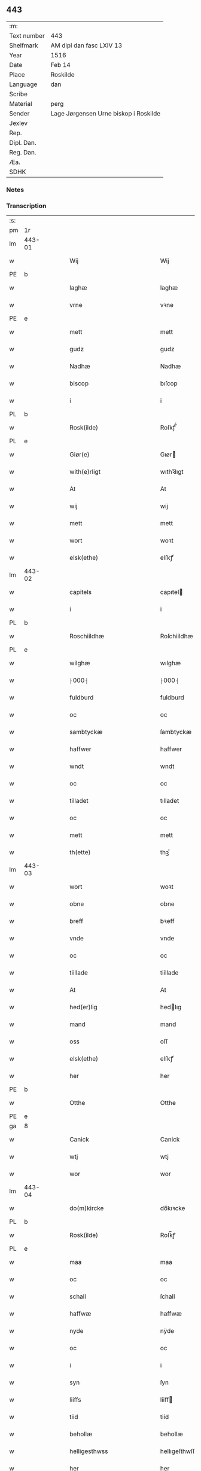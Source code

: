 ** 443
| :m:         |                                       |
| Text number | 443                                   |
| Shelfmark   | AM dipl dan fasc LXIV 13              |
| Year        | 1516                                  |
| Date        | Feb 14                                |
| Place       | Roskilde                              |
| Language    | dan                                   |
| Scribe      |                                       |
| Material    | perg                                  |
| Sender      | Lage Jørgensen Urne biskop i Roskilde |
| Jexlev      |                                       |
| Rep.        |                                       |
| Dipl. Dan.  |                                       |
| Reg. Dan.   |                                       |
| Æa.         |                                       |
| SDHK        |                                       |

*** Notes

*** Transcription
| :s: |        |   |   |   |   |                            |                            |   |   |   |   |     |   |   |    |               |
| pm  |     1r |   |   |   |   |                            |                            |   |   |   |   |     |   |   |    |               |
| lm  | 443-01 |   |   |   |   |                            |                            |   |   |   |   |     |   |   |    |               |
| w   |        |   |   |   |   | Wij                        | Wij                        |   |   |   |   | dan |   |   |    |        443-01 |
| PE  |      b |   |   |   |   |                            |                            |   |   |   |   |     |   |   |    |               |
| w   |        |   |   |   |   | laghæ                      | laghæ                      |   |   |   |   | dan |   |   |    |        443-01 |
| w   |        |   |   |   |   | vrne                       | vꝛne                       |   |   |   |   | dan |   |   |    |        443-01 |
| PE  |      e |   |   |   |   |                            |                            |   |   |   |   |     |   |   |    |               |
| w   |        |   |   |   |   | mett                       | mett                       |   |   |   |   | dan |   |   |    |        443-01 |
| w   |        |   |   |   |   | gudz                       | gudz                       |   |   |   |   | dan |   |   |    |        443-01 |
| w   |        |   |   |   |   | Nadhæ                      | Nadhæ                      |   |   |   |   | dan |   |   |    |        443-01 |
| w   |        |   |   |   |   | biscop                     | bıſcop                     |   |   |   |   | dan |   |   |    |        443-01 |
| w   |        |   |   |   |   | i                          | i                          |   |   |   |   | dan |   |   |    |        443-01 |
| PL  |      b |   |   |   |   |                            |                            |   |   |   |   |     |   |   |    |               |
| w   |        |   |   |   |   | Rosk(ilde)                 | Roſkꝭ̅ͤ                      |   |   |   |   | dan |   |   |    |        443-01 |
| PL  |      e |   |   |   |   |                            |                            |   |   |   |   |     |   |   |    |               |
| w   |        |   |   |   |   | Giør(e)                    | Gıør                      |   |   |   |   | dan |   |   |    |        443-01 |
| w   |        |   |   |   |   | with(e)rligt               | wıthꝛ̅lıgt                  |   |   |   |   | dan |   |   |    |        443-01 |
| w   |        |   |   |   |   | At                         | At                         |   |   |   |   | dan |   |   |    |        443-01 |
| w   |        |   |   |   |   | wij                        | wij                        |   |   |   |   | dan |   |   |    |        443-01 |
| w   |        |   |   |   |   | mett                       | mett                       |   |   |   |   | dan |   |   |    |        443-01 |
| w   |        |   |   |   |   | wort                       | woꝛt                       |   |   |   |   | dan |   |   |    |        443-01 |
| w   |        |   |   |   |   | elsk(ethe)                 | elſkꝭͤ                      |   |   |   |   | dan |   |   |    |        443-01 |
| lm  | 443-02 |   |   |   |   |                            |                            |   |   |   |   |     |   |   |    |               |
| w   |        |   |   |   |   | capitels                   | capıtel                   |   |   |   |   | dan |   |   |    |        443-02 |
| w   |        |   |   |   |   | i                          | i                          |   |   |   |   | dan |   |   |    |        443-02 |
| PL  |      b |   |   |   |   |                            |                            |   |   |   |   |     |   |   |    |               |
| w   |        |   |   |   |   | Roschiildhæ                | Roſchiildhæ                |   |   |   |   | dan |   |   |    |        443-02 |
| PL  |      e |   |   |   |   |                            |                            |   |   |   |   |     |   |   |    |               |
| w   |        |   |   |   |   | wilghæ                     | wılghæ                     |   |   |   |   | dan |   |   |    |        443-02 |
| w   |        |   |   |   |   | ⸠000⸡                      | ⸠000⸡                      |   |   |   |   | dan |   |   |    |        443-02 |
| w   |        |   |   |   |   | fuldburd                   | fuldburd                   |   |   |   |   | dan |   |   |    |        443-02 |
| w   |        |   |   |   |   | oc                         | oc                         |   |   |   |   | dan |   |   |    |        443-02 |
| w   |        |   |   |   |   | sambtyckæ                  | ſambtyckæ                  |   |   |   |   | dan |   |   |    |        443-02 |
| w   |        |   |   |   |   | haffwer                    | haffwer                    |   |   |   |   | dan |   |   |    |        443-02 |
| w   |        |   |   |   |   | wndt                       | wndt                       |   |   |   |   | dan |   |   |    |        443-02 |
| w   |        |   |   |   |   | oc                         | oc                         |   |   |   |   | dan |   |   |    |        443-02 |
| w   |        |   |   |   |   | tilladet                   | tılladet                   |   |   |   |   | dan |   |   |    |        443-02 |
| w   |        |   |   |   |   | oc                         | oc                         |   |   |   |   | dan |   |   |    |        443-02 |
| w   |        |   |   |   |   | mett                       | mett                       |   |   |   |   | dan |   |   |    |        443-02 |
| w   |        |   |   |   |   | th(ette)                   | thꝫͤ                        |   |   |   |   | dan |   |   |    |        443-02 |
| lm  | 443-03 |   |   |   |   |                            |                            |   |   |   |   |     |   |   |    |               |
| w   |        |   |   |   |   | wort                       | woꝛt                       |   |   |   |   | dan |   |   |    |        443-03 |
| w   |        |   |   |   |   | obne                       | obne                       |   |   |   |   | dan |   |   |    |        443-03 |
| w   |        |   |   |   |   | breff                      | bꝛeff                      |   |   |   |   | dan |   |   |    |        443-03 |
| w   |        |   |   |   |   | vnde                       | vnde                       |   |   |   |   | dan |   |   |    |        443-03 |
| w   |        |   |   |   |   | oc                         | oc                         |   |   |   |   | dan |   |   |    |        443-03 |
| w   |        |   |   |   |   | tiillade                   | tiillade                   |   |   |   |   | dan |   |   |    |        443-03 |
| w   |        |   |   |   |   | At                         | At                         |   |   |   |   | dan |   |   |    |        443-03 |
| w   |        |   |   |   |   | hed(er)lig                 | hedlıg                    |   |   |   |   | dan |   |   |    |        443-03 |
| w   |        |   |   |   |   | mand                       | mand                       |   |   |   |   | dan |   |   |    |        443-03 |
| w   |        |   |   |   |   | oss                        | oſſ                        |   |   |   |   | dan |   |   |    |        443-03 |
| w   |        |   |   |   |   | elsk(ethe)                 | elſkꝭͤ                      |   |   |   |   | dan |   |   |    |        443-03 |
| w   |        |   |   |   |   | her                        | her                        |   |   |   |   | dan |   |   |    |        443-03 |
| PE  |      b |   |   |   |   |                            |                            |   |   |   |   |     |   |   |    |               |
| w   |        |   |   |   |   | Otthe                      | Otthe                      |   |   |   |   | dan |   |   |    |        443-03 |
| PE  |      e |   |   |   |   |                            |                            |   |   |   |   |     |   |   |    |               |
| ga  |      8 |   |   |   |   |                            |                            |   |   |   |   |     |   |   |    |               |
| w   |        |   |   |   |   | Canick                     | Canick                     |   |   |   |   | dan |   |   |    |        443-03 |
| w   |        |   |   |   |   | wtj                        | wtj                        |   |   |   |   | dan |   |   |    |        443-03 |
| w   |        |   |   |   |   | wor                        | wor                        |   |   |   |   | dan |   |   |    |        443-03 |
| lm  | 443-04 |   |   |   |   |                            |                            |   |   |   |   |     |   |   |    |               |
| w   |        |   |   |   |   | do(m)kircke                | do̅kıꝛcke                   |   |   |   |   | dan |   |   |    |        443-04 |
| PL  |      b |   |   |   |   |                            |                            |   |   |   |   |     |   |   |    |               |
| w   |        |   |   |   |   | Rosk(ilde)                 | Roſk̅ꝭ                      |   |   |   |   | dan |   |   |    |        443-04 |
| PL  |      e |   |   |   |   |                            |                            |   |   |   |   |     |   |   |    |               |
| w   |        |   |   |   |   | maa                        | maa                        |   |   |   |   | dan |   |   |    |        443-04 |
| w   |        |   |   |   |   | oc                         | oc                         |   |   |   |   | dan |   |   |    |        443-04 |
| w   |        |   |   |   |   | schall                     | ſchall                     |   |   |   |   | dan |   |   |    |        443-04 |
| w   |        |   |   |   |   | haffwæ                     | haffwæ                     |   |   |   |   | dan |   |   |    |        443-04 |
| w   |        |   |   |   |   | nyde                       | nÿde                       |   |   |   |   | dan |   |   |    |        443-04 |
| w   |        |   |   |   |   | oc                         | oc                         |   |   |   |   | dan |   |   |    |        443-04 |
| w   |        |   |   |   |   | i                          | i                          |   |   |   |   | dan |   |   |    |        443-04 |
| w   |        |   |   |   |   | syn                        | ſyn                        |   |   |   |   | dan |   |   |    |        443-04 |
| w   |        |   |   |   |   | liiffs                     | liiff                     |   |   |   |   | dan |   |   |    |        443-04 |
| w   |        |   |   |   |   | tiid                       | tiid                       |   |   |   |   | dan |   |   |    |        443-04 |
| w   |        |   |   |   |   | behollæ                    | behollæ                    |   |   |   |   | dan |   |   |    |        443-04 |
| w   |        |   |   |   |   | helligesthwss              | hellıgeſthwſſ              |   |   |   |   | dan |   |   |    |        443-04 |
| w   |        |   |   |   |   | her                        | her                        |   |   |   |   | dan |   |   |    |        443-04 |
| w   |        |   |   |   |   | i                          | i                          |   |   |   |   | dan |   |   |    |        443-04 |
| PL  |      b |   |   |   |   |                            |                            |   |   |   |   |     |   |   |    |               |
| w   |        |   |   |   |   | Roschildhe                 | Roſchıldhe                 |   |   |   |   | dan |   |   |    |        443-04 |
| PL  |      e |   |   |   |   |                            |                            |   |   |   |   |     |   |   |    |               |
| lm  | 443-05 |   |   |   |   |                            |                            |   |   |   |   |     |   |   |    |               |
| w   |        |   |   |   |   | Som                        | om                        |   |   |   |   | dan |   |   |    |        443-05 |
| w   |        |   |   |   |   | oss                        | oſſ                        |   |   |   |   | dan |   |   |    |        443-05 |
| w   |        |   |   |   |   | elsk(ethe)                 | elſkꝭͤ                      |   |   |   |   | dan |   |   |    |        443-05 |
| w   |        |   |   |   |   | mester                     | meſter                     |   |   |   |   | dan |   |   |    |        443-05 |
| PE  |      b |   |   |   |   |                            |                            |   |   |   |   |     |   |   |    |               |
| w   |        |   |   |   |   | jørgh(e)n                  | jøꝛghn̅                     |   |   |   |   | dan |   |   |    |        443-05 |
| w   |        |   |   |   |   | scøtbor(e)g                | ſcøtborg                  |   |   |   |   | dan |   |   |    |        443-05 |
| PE  |      e |   |   |   |   |                            |                            |   |   |   |   |     |   |   |    |               |
| w   |        |   |   |   |   | friitt                     | fꝛiitt                     |   |   |   |   | dan |   |   |    |        443-05 |
| w   |        |   |   |   |   | wdj                        | wdj                        |   |   |   |   | dan |   |   |    |        443-05 |
| w   |        |   |   |   |   | waare                      | aare                      |   |   |   |   | dan |   |   |    |        443-05 |
| w   |        |   |   |   |   | hender                     | hender                     |   |   |   |   | dan |   |   |    |        443-05 |
| w   |        |   |   |   |   | resig(n)nerede             | ꝛeſig̅nerede                |   |   |   |   | dan |   |   |    |        443-05 |
| w   |        |   |   |   |   | oc                         | oc                         |   |   |   |   | dan |   |   |    |        443-05 |
| w   |        |   |   |   |   | wplod                      | wplod                      |   |   |   |   | dan |   |   |    |        443-05 |
| w   |        |   |   |   |   | mett                       | mett                       |   |   |   |   | dan |   |   |    |        443-05 |
| w   |        |   |   |   |   | gard                       | gard                       |   |   |   |   | dan |   |   |    |        443-05 |
| lm  | 443-06 |   |   |   |   |                            |                            |   |   |   |   |     |   |   |    |               |
| w   |        |   |   |   |   | gotz                       | gotz                       |   |   |   |   | dan |   |   |    |        443-06 |
| w   |        |   |   |   |   | rentthæ                    | ꝛentthæ                    |   |   |   |   | dan |   |   |    |        443-06 |
| w   |        |   |   |   |   | wornede                    | wornede                    |   |   |   |   | dan |   |   |    |        443-06 |
| w   |        |   |   |   |   | biscops                    | bıſcop                    |   |   |   |   | dan |   |   |    |        443-06 |
| w   |        |   |   |   |   | tiend(er)                  | tiend                     |   |   |   |   | dan |   |   |    |        443-06 |
| w   |        |   |   |   |   | oc                         | oc                         |   |   |   |   | dan |   |   |    |        443-06 |
| w   |        |   |   |   |   | all                        | all                        |   |   |   |   | dan |   |   |    |        443-06 |
| w   |        |   |   |   |   | sin                        | ſin                        |   |   |   |   | dan |   |   |    |        443-06 |
| w   |        |   |   |   |   | retthæ                     | ꝛetthæ                     |   |   |   |   | dan |   |   |    |        443-06 |
| w   |        |   |   |   |   | tilligelßæ                 | tıllıgelßæ                 |   |   |   |   | dan |   |   |    |        443-06 |
| w   |        |   |   |   |   | hwad                       | hwad                       |   |   |   |   | dan |   |   |    |        443-06 |
| w   |        |   |   |   |   | th(et)                     | thꝫ                        |   |   |   |   | dan |   |   |    |        443-06 |
| w   |        |   |   |   |   | helst                      | helſt                      |   |   |   |   | dan |   |   |    |        443-06 |
| w   |        |   |   |   |   | er                         | er                         |   |   |   |   | dan |   |   |    |        443-06 |
| w   |        |   |   |   |   | intth(et)                  | ıntthꝫ                     |   |   |   |   | dan |   |   |    |        443-06 |
| w   |        |   |   |   |   | wnd(er)taget               | wndtaget                  |   |   |   |   | dan |   |   |    |        443-06 |
| lm  | 443-07 |   |   |   |   |                            |                            |   |   |   |   |     |   |   |    |               |
| w   |        |   |   |   |   | Mett                       | Mett                       |   |   |   |   | dan |   |   |    |        443-07 |
| w   |        |   |   |   |   | swodant                    | ſwodant                    |   |   |   |   | dan |   |   |    |        443-07 |
| w   |        |   |   |   |   | skeell                     | ſkeell                     |   |   |   |   | dan |   |   |    |        443-07 |
| w   |        |   |   |   |   | oc                         | oc                         |   |   |   |   | dan |   |   |    |        443-07 |
| w   |        |   |   |   |   | wilkor                     | wılkor                     |   |   |   |   | dan |   |   |    |        443-07 |
| w   |        |   |   |   |   | At                         | At                         |   |   |   |   | dan |   |   |    |        443-07 |
| w   |        |   |   |   |   | hand                       | hand                       |   |   |   |   | dan |   |   |    |        443-07 |
| w   |        |   |   |   |   | schall                     | ſchall                     |   |   |   |   | dan |   |   |    |        443-07 |
| w   |        |   |   |   |   | for(nefnde)                | foꝛᷠͤ                        |   |   |   |   | dan |   |   |    |        443-07 |
| w   |        |   |   |   |   | gard                       | gard                       |   |   |   |   | dan |   |   |    |        443-07 |
| w   |        |   |   |   |   | byghæ                      | byghæ                      |   |   |   |   | dan |   |   |    |        443-07 |
| w   |        |   |   |   |   | forbedre                   | forbedꝛe                   |   |   |   |   | dan |   |   |    |        443-07 |
| w   |        |   |   |   |   | oc                         | oc                         |   |   |   |   | dan |   |   |    |        443-07 |
| w   |        |   |   |   |   | j                          | j                          |   |   |   |   | dan |   |   |    |        443-07 |
| w   |        |   |   |   |   | gode                       | gode                       |   |   |   |   | dan |   |   |    |        443-07 |
| w   |        |   |   |   |   | maade                      | maade                      |   |   |   |   | dan |   |   |    |        443-07 |
| w   |        |   |   |   |   | hollæ                      | hollæ                      |   |   |   |   | dan |   |   |    |        443-07 |
| lm  | 443-08 |   |   |   |   |                            |                            |   |   |   |   |     |   |   |    |               |
| w   |        |   |   |   |   | Oc                         | Oc                         |   |   |   |   | dan |   |   |    |        443-08 |
| w   |        |   |   |   |   | lade                       | lade                       |   |   |   |   | dan |   |   |    |        443-08 |
| w   |        |   |   |   |   | hollæ                      | hollæ                      |   |   |   |   | dan |   |   |    |        443-08 |
| w   |        |   |   |   |   | daglighæ                   | daglıghæ                   |   |   |   |   | dan |   |   |    |        443-08 |
| w   |        |   |   |   |   | messer                     | meſſer                     |   |   |   |   | dan |   |   |    |        443-08 |
| w   |        |   |   |   |   | for(e)                     | foꝛ                       |   |   |   |   | dan |   |   |    |        443-08 |
| w   |        |   |   |   |   | th(e)n                     | thn̅                        |   |   |   |   | dan |   |   |    |        443-08 |
| w   |        |   |   |   |   | helligandz                 | hellıgandz                 |   |   |   |   | dan |   |   |    |        443-08 |
| w   |        |   |   |   |   | altere                     | alteꝛe                     |   |   |   |   | dan |   |   |    |        443-08 |
| w   |        |   |   |   |   | i                          | i                          |   |   |   |   | dan |   |   |    |        443-08 |
| w   |        |   |   |   |   | for(skreffne)              | forꝭᷠͤ                       |   |   |   |   | dan |   |   |    |        443-08 |
| w   |        |   |   |   |   | wor                        | wor                        |   |   |   |   | dan |   |   |    |        443-08 |
| w   |        |   |   |   |   | do(m)kircke                | do̅kıꝛcke                   |   |   |   |   | dan |   |   |    |        443-08 |
| w   |        |   |   |   |   | Sa(m)meled(is)             | a̅mele                    |   |   |   |   | dan |   |   |    |        443-08 |
| n   |        |   |   |   |   | iiij                       | iiij                       |   |   |   |   | dan |   |   |    |        443-08 |
| lm  | 443-09 |   |   |   |   |                            |                            |   |   |   |   |     |   |   |    |               |
| w   |        |   |   |   |   | korspefflinghæ             | koꝛſpefflınghæ             |   |   |   |   | dan |   |   |    |        443-09 |
| w   |        |   |   |   |   | tiill                      | tiill                      |   |   |   |   | dan |   |   |    |        443-09 |
| w   |        |   |   |   |   | dawlighæ                   | dawlıghæ                   |   |   |   |   | dan |   |   |    |        443-09 |
| w   |        |   |   |   |   | kost                       | koſt                       |   |   |   |   | dan |   |   |    |        443-09 |
| w   |        |   |   |   |   | oc                         | oc                         |   |   |   |   | dan |   |   |    |        443-09 |
| w   |        |   |   |   |   | hwss                       | hwſſ                       |   |   |   |   | dan |   |   |    |        443-09 |
| w   |        |   |   |   |   | som                        | ſom                        |   |   |   |   | dan |   |   |    |        443-09 |
| w   |        |   |   |   |   | skiiwær                    | ſkiiwær                    |   |   |   |   | dan |   |   |    |        443-09 |
| w   |        |   |   |   |   | giør(e)                    | giør                      |   |   |   |   | dan |   |   |    |        443-09 |
| w   |        |   |   |   |   | sedwanlig                  | ſedwanlig                  |   |   |   |   | dan |   |   |    |        443-09 |
| w   |        |   |   |   |   | thienestæ                  | thıeneſtæ                  |   |   |   |   | dan |   |   |    |        443-09 |
| w   |        |   |   |   |   | i                          | i                          |   |   |   |   | dan |   |   |    |        443-09 |
| lm  | 443-10 |   |   |   |   |                            |                            |   |   |   |   |     |   |   |    |               |
| w   |        |   |   |   |   | koer                       | koer                       |   |   |   |   | dan |   |   |    |        443-10 |
| w   |        |   |   |   |   | Oc                         | Oc                         |   |   |   |   | dan |   |   |    |        443-10 |
| w   |        |   |   |   |   | en                         | en                         |   |   |   |   | dan |   |   |    |        443-10 |
| w   |        |   |   |   |   | lochate                    | lochate                    |   |   |   |   | dan |   |   |    |        443-10 |
| w   |        |   |   |   |   | som                        | ſom                        |   |   |   |   | dan |   |   |    |        443-10 |
| w   |        |   |   |   |   | sa(m)mæ                    | ſa̅mæ                       |   |   |   |   | dan |   |   |    |        443-10 |
| w   |        |   |   |   |   | pefflinghæ                 | pefflinghæ                 |   |   |   |   | dan |   |   |    |        443-10 |
| w   |        |   |   |   |   | twcthæ                     | twcthæ                     |   |   |   |   | dan |   |   |    |        443-10 |
| w   |        |   |   |   |   | Oc                         | Oc                         |   |   |   |   | dan |   |   |    |        443-10 |
| w   |        |   |   |   |   | lere                       | lere                       |   |   |   |   | dan |   |   |    |        443-10 |
| w   |        |   |   |   |   | skall                      | ſkall                      |   |   |   |   | dan |   |   |    |        443-10 |
| w   |        |   |   |   |   | Jt(e)m                     | Jtm̅                        |   |   |   |   | dan |   |   |    |        443-10 |
| w   |        |   |   |   |   | skall                      | ſkall                      |   |   |   |   | dan |   |   |    |        443-10 |
| w   |        |   |   |   |   | hand                       | hand                       |   |   |   |   | dan |   |   |    |        443-10 |
| w   |        |   |   |   |   | giiffwæ                    | giiffwæ                    |   |   |   |   | dan |   |   |    |        443-10 |
| lm  | 443-11 |   |   |   |   |                            |                            |   |   |   |   |     |   |   |    |               |
| w   |        |   |   |   |   | the                        | the                        |   |   |   |   | dan |   |   |    |        443-11 |
| w   |        |   |   |   |   | fattighæ                   | fattıghæ                   |   |   |   |   | dan |   |   |    |        443-11 |
| w   |        |   |   |   |   | folck                      | folck                      |   |   |   |   | dan |   |   |    |        443-11 |
| w   |        |   |   |   |   | wtj                        | wtj                        |   |   |   |   | dan |   |   |    |        443-11 |
| w   |        |   |   |   |   | for(skreffne)              | forꝭᷠͤ                       |   |   |   |   | dan |   |   |    |        443-11 |
| w   |        |   |   |   |   | helligesthwss              | helligeſthwſſ              |   |   |   |   | dan |   |   |    |        443-11 |
| w   |        |   |   |   |   | hwer                       | her                       |   |   |   |   | dan |   |   |    |        443-11 |
| w   |        |   |   |   |   | dag                        | dag                        |   |   |   |   | dan |   |   |    |        443-11 |
| w   |        |   |   |   |   | eth                        | eth                        |   |   |   |   | dan |   |   |    |        443-11 |
| w   |        |   |   |   |   | kiød                       | kıød                       |   |   |   |   | dan |   |   |    |        443-11 |
| w   |        |   |   |   |   | saa                        | ſaa                        |   |   |   |   | dan |   |   |    |        443-11 |
| w   |        |   |   |   |   | gott                       | gott                       |   |   |   |   | dan |   |   |    |        443-11 |
| w   |        |   |   |   |   | som                        | ſom                        |   |   |   |   | dan |   |   |    |        443-11 |
| w   |        |   |   |   |   | too                        | too                        |   |   |   |   | dan |   |   |    |        443-11 |
| w   |        |   |   |   |   | pe(n)ni(n)ghæ              | pe̅nı̅ghæ                    |   |   |   |   | dan |   |   |    |        443-11 |
| lm  | 443-12 |   |   |   |   |                            |                            |   |   |   |   |     |   |   |    |               |
| w   |        |   |   |   |   | saltmad                    | ſaltmad                    |   |   |   |   | dan |   |   |    |        443-12 |
| w   |        |   |   |   |   | oc                         | oc                         |   |   |   |   | dan |   |   |    |        443-12 |
| w   |        |   |   |   |   | kaaell                     | kaaell                     |   |   |   |   | dan |   |   |    |        443-12 |
| w   |        |   |   |   |   | paæ                        | paæ                        |   |   |   |   | dan |   |   |    |        443-12 |
| w   |        |   |   |   |   | eth                        | eth                        |   |   |   |   | dan |   |   |    |        443-12 |
| w   |        |   |   |   |   | fad                        | fad                        |   |   |   |   | dan |   |   |    |        443-12 |
| w   |        |   |   |   |   | oc                         | oc                         |   |   |   |   | dan |   |   |    |        443-12 |
| w   |        |   |   |   |   | fersk                      | feꝛſk                      |   |   |   |   | dan |   |   |    |        443-12 |
| w   |        |   |   |   |   | mad                        | mad                        |   |   |   |   | dan |   |   |    |        443-12 |
| w   |        |   |   |   |   | paæ                        | paæ                        |   |   |   |   | dan |   |   |    |        443-12 |
| w   |        |   |   |   |   | eth                        | eth                        |   |   |   |   | dan |   |   |    |        443-12 |
| w   |        |   |   |   |   | fad                        | fad                        |   |   |   |   | dan |   |   |    |        443-12 |
| w   |        |   |   |   |   | Om                         | Om                         |   |   |   |   | dan |   |   |    |        443-12 |
| w   |        |   |   |   |   | førmedaghæ                 | førmedaghæ                 |   |   |   |   | dan |   |   |    |        443-12 |
| w   |        |   |   |   |   | sield                      | ſıeld                      |   |   |   |   | dan |   |   |    |        443-12 |
| w   |        |   |   |   |   | sysk                       | ſyſk                       |   |   |   |   | dan |   |   |    |        443-12 |
| w   |        |   |   |   |   | oc                         | oc                         |   |   |   |   | dan |   |   |    |        443-12 |
| lm  | 443-13 |   |   |   |   |                            |                            |   |   |   |   |     |   |   |    |               |
| w   |        |   |   |   |   | smør                       | ſmør                       |   |   |   |   | dan |   |   |    |        443-13 |
| w   |        |   |   |   |   | som                        | ſom                        |   |   |   |   | dan |   |   |    |        443-13 |
| w   |        |   |   |   |   | sedwanligt                 | ſedwanlıgt                 |   |   |   |   | dan |   |   |    |        443-13 |
| w   |        |   |   |   |   | her                        | her                        |   |   |   |   | dan |   |   |    |        443-13 |
| w   |        |   |   |   |   | tiill                      | tiill                      |   |   |   |   | dan |   |   |    |        443-13 |
| w   |        |   |   |   |   | worid                      | worıd                      |   |   |   |   | dan |   |   |    |        443-13 |
| w   |        |   |   |   |   | haffwer                    | haffwer                    |   |   |   |   | dan |   |   |    |        443-13 |
| w   |        |   |   |   |   | Oc                         | Oc                         |   |   |   |   | dan |   |   |    |        443-13 |
| w   |        |   |   |   |   | tesligg(it)                | teſlıggͭ                    |   |   |   |   | dan |   |   |    |        443-13 |
| w   |        |   |   |   |   | om                         | om                         |   |   |   |   | dan |   |   |    |        443-13 |
| w   |        |   |   |   |   | fastedaghæ                 | faſtedaghæ                 |   |   |   |   | dan |   |   |    |        443-13 |
| w   |        |   |   |   |   | som                        | ſom                        |   |   |   |   | dan |   |   |    |        443-13 |
| w   |        |   |   |   |   | ther                       | ther                       |   |   |   |   | dan |   |   |    |        443-13 |
| lm  | 443-14 |   |   |   |   |                            |                            |   |   |   |   |     |   |   |    |               |
| w   |        |   |   |   |   | tiilhører                  | tiilhører                  |   |   |   |   | dan |   |   |    |        443-14 |
| w   |        |   |   |   |   | sa(m)meleg                 | a̅meleg                    |   |   |   |   | dan |   |   |    |        443-14 |
| n   |        |   |   |   |   | iiij                       | iiij                       |   |   |   |   | dan |   |   |    |        443-14 |
| w   |        |   |   |   |   | stobæ                      | ſtobæ                      |   |   |   |   | dan |   |   |    |        443-14 |
| w   |        |   |   |   |   | øll                        | øll                        |   |   |   |   | dan |   |   |    |        443-14 |
| w   |        |   |   |   |   | hwer                       | hwer                       |   |   |   |   | dan |   |   |    |        443-14 |
| w   |        |   |   |   |   | dag                        | dag                        |   |   |   |   | dan |   |   |    |        443-14 |
| w   |        |   |   |   |   | Jt(e)m                     | Jtm̅                        |   |   |   |   | dan |   |   |    |        443-14 |
| w   |        |   |   |   |   | wti                        | wti                        |   |   |   |   | dan |   |   |    |        443-14 |
| w   |        |   |   |   |   | alle                       | alle                       |   |   |   |   | dan |   |   |    |        443-14 |
| w   |        |   |   |   |   | p(er)lathæ                 | plathæ                    |   |   |   |   | dan |   |   |    |        443-14 |
| w   |        |   |   |   |   | høgtiider                  | høgtiider                  |   |   |   |   | dan |   |   |    |        443-14 |
| w   |        |   |   |   |   | alle                       | alle                       |   |   |   |   | dan |   |   |    |        443-14 |
| w   |        |   |   |   |   | wor(e)                     | woꝛ̅                        |   |   |   |   | dan |   |   |    |        443-14 |
| lm  | 443-15 |   |   |   |   |                            |                            |   |   |   |   |     |   |   |    |               |
| w   |        |   |   |   |   | frvæ                       | fꝛvæ                       |   |   |   |   | dan |   |   |    |        443-15 |
| w   |        |   |   |   |   | daghæ                      | daghæ                      |   |   |   |   | dan |   |   |    |        443-15 |
| w   |        |   |   |   |   | sanctj                     | ſanctj                     |   |   |   |   | dan |   |   |    |        443-15 |
| w   |        |   |   |   |   | Laurencij                  | Laűrencij                  |   |   |   |   | dan |   |   |    |        443-15 |
| w   |        |   |   |   |   | dag                        | dag                        |   |   |   |   | dan |   |   |    |        443-15 |
| w   |        |   |   |   |   | Oc                         | Oc                         |   |   |   |   | dan |   |   |    |        443-15 |
| w   |        |   |   |   |   | om                         | om                         |   |   |   |   | dan |   |   |    |        443-15 |
| w   |        |   |   |   |   | almy(n)delig               | almy̅delıg                  |   |   |   |   | dan |   |   |    |        443-15 |
| w   |        |   |   |   |   | fasth(e)n                  | faſthn̅                     |   |   |   |   | dan |   |   |    |        443-15 |
| n   |        |   |   |   |   | viij                       | viij                       |   |   |   |   | dan |   |   |    |        443-15 |
| w   |        |   |   |   |   | stobe                      | ſtobe                      |   |   |   |   | dan |   |   |    |        443-15 |
| w   |        |   |   |   |   | øll                        | øll                        |   |   |   |   | dan |   |   |    |        443-15 |
| w   |        |   |   |   |   | th(e)r                     | thꝛ̅                        |   |   |   |   | dan |   |   |    |        443-15 |
| lm  | 443-16 |   |   |   |   |                            |                            |   |   |   |   |     |   |   |    |               |
| w   |        |   |   |   |   | for(e)                     | foꝛ                       |   |   |   |   | dan |   |   |    |        443-16 |
| w   |        |   |   |   |   | wden(n)                    | wden̅                       |   |   |   |   | dan |   |   |    |        443-16 |
| w   |        |   |   |   |   | lywss                      | lywſſ                      |   |   |   |   | dan |   |   |    |        443-16 |
| w   |        |   |   |   |   | oc                         | oc                         |   |   |   |   | dan |   |   |    |        443-16 |
| w   |        |   |   |   |   | hwedebrød                  | hwedebꝛød                  |   |   |   |   | dan |   |   |    |        443-16 |
| w   |        |   |   |   |   | wtj                        | wtj                        |   |   |   |   | dan |   |   |    |        443-16 |
| w   |        |   |   |   |   | synd(er)lighæ              | ſyndlıghæ                 |   |   |   |   | dan |   |   |    |        443-16 |
| w   |        |   |   |   |   | dagæ                       | dagæ                       |   |   |   |   | dan |   |   |    |        443-16 |
| w   |        |   |   |   |   | oc                         | oc                         |   |   |   |   | dan |   |   |    |        443-16 |
| w   |        |   |   |   |   | tyder                      | tyder                      |   |   |   |   | dan |   |   |    |        443-16 |
| w   |        |   |   |   |   | om                         | om                         |   |   |   |   | dan |   |   |    |        443-16 |
| w   |        |   |   |   |   | aaredt                     | aaredt                     |   |   |   |   | dan |   |   |    |        443-16 |
| w   |        |   |   |   |   | som                        | ſom                        |   |   |   |   | dan |   |   |    |        443-16 |
| w   |        |   |   |   |   | sed¦wanligt                | ſed¦wanlıgt                |   |   |   |   | dan |   |   |    | 443-16—443-17 |
| w   |        |   |   |   |   | er                         | er                         |   |   |   |   | dan |   |   |    |        443-17 |
| w   |        |   |   |   |   | Jt(em)                     | Jtꝭ                        |   |   |   |   | dan |   |   |    |        443-17 |
| w   |        |   |   |   |   | schall                     | ſchall                     |   |   |   |   | dan |   |   |    |        443-17 |
| w   |        |   |   |   |   | hand                       | hand                       |   |   |   |   | dan |   |   |    |        443-17 |
| w   |        |   |   |   |   | oc                         | oc                         |   |   |   |   | dan |   |   |    |        443-17 |
| w   |        |   |   |   |   | giiffwæ                    | giiffæ                    |   |   |   |   | dan |   |   |    |        443-17 |
| w   |        |   |   |   |   | p(ro)                      | ꝓ                          |   |   |   |   | lat |   |   |    |        443-17 |
| w   |        |   |   |   |   | a(m)niuersario             | a̅niuerſario                |   |   |   |   | lat |   |   |    |        443-17 |
| w   |        |   |   |   |   | felic(is)                  | felıcꝭ                     |   |   |   |   | lat |   |   |    |        443-17 |
| w   |        |   |   |   |   | recordac(m)ois             | ꝛecordac̅oi                |   |   |   |   | lat |   |   |    |        443-17 |
| w   |        |   |   |   |   | d(omi)ni                   | dn̅ı                        |   |   |   |   | lat |   |   |    |        443-17 |
| w   |        |   |   |   |   | Johannis                   | Johanni                   |   |   |   |   | lat |   |   |    |        443-17 |
| lm  | 443-18 |   |   |   |   |                            |                            |   |   |   |   |     |   |   |    |               |
| w   |        |   |   |   |   | hind                       | hınd                       |   |   |   |   | lat |   |   |    |        443-18 |
| w   |        |   |   |   |   | ep(iscop)i                 | epı̅                        |   |   |   |   | lat |   |   |    |        443-18 |
| w   |        |   |   |   |   | Rosk(ildensem)             | Roſkꝭ̅                      |   |   |   |   | lat |   |   |    |        443-18 |
| w   |        |   |   |   |   | p(er)                      | p                         |   |   |   |   | lat |   |   |    |        443-18 |
| w   |        |   |   |   |   | decessor(is)               | deceſſorꝭ                  |   |   |   |   | lat |   |   |    |        443-18 |
| w   |        |   |   |   |   | n(ost)ri                   | nr̅i                        |   |   |   |   | lat |   |   |    |        443-18 |
| n   |        |   |   |   |   | xi                         | xi                         |   |   |   |   | dan |   |   |    |        443-18 |
| w   |        |   |   |   |   | s(killing)                 |                           |   |   |   |   | dan |   |   |    |        443-18 |
| w   |        |   |   |   |   | g(rot)                     | gꝭ                         |   |   |   |   | dan |   |   |    |        443-18 |
| w   |        |   |   |   |   | oc                         | oc                         |   |   |   |   | dan |   |   |    |        443-18 |
| w   |        |   |   |   |   | en                         | en                         |   |   |   |   | dan |   |   |    |        443-18 |
| w   |        |   |   |   |   | s(killing)                 |                           |   |   |   |   | dan |   |   |    |        443-18 |
| w   |        |   |   |   |   | Oc                         | Oc                         |   |   |   |   | dan |   |   |    |        443-18 |
| w   |        |   |   |   |   | th(e)r                     | thꝛ̅                        |   |   |   |   | dan |   |   |    |        443-18 |
| w   |        |   |   |   |   | tilmett                    | tılmett                    |   |   |   |   | dan |   |   |    |        443-18 |
| w   |        |   |   |   |   | hollæ                      | hollæ                      |   |   |   |   | dan |   |   |    |        443-18 |
| w   |        |   |   |   |   | giøre                      | gıøre                      |   |   |   |   | dan |   |   |    |        443-18 |
| lm  | 443-19 |   |   |   |   |                            |                            |   |   |   |   |     |   |   |    |               |
| w   |        |   |   |   |   | oc                         | oc                         |   |   |   |   | dan |   |   |    |        443-19 |
| w   |        |   |   |   |   | giiffwe                    | giiffwe                    |   |   |   |   | dan |   |   |    |        443-19 |
| w   |        |   |   |   |   | i                          | i                          |   |   |   |   | dan |   |   |    |        443-19 |
| w   |        |   |   |   |   | allæ                       | allæ                       |   |   |   |   | dan |   |   |    |        443-19 |
| w   |        |   |   |   |   | modæ                       | modæ                       |   |   |   |   | dan |   |   |    |        443-19 |
| w   |        |   |   |   |   | {slag}                     | {ſlag}                     |   |   |   |   | dan |   |   |    |        443-19 |
| w   |        |   |   |   |   | tynghæ                     | tynghæ                     |   |   |   |   | dan |   |   |    |        443-19 |
| w   |        |   |   |   |   | oc                         | oc                         |   |   |   |   | dan |   |   |    |        443-19 |
| w   |        |   |   |   |   | thienestæ                  | thıeneſtæ                  |   |   |   |   | dan |   |   |    |        443-19 |
| w   |        |   |   |   |   | som                        | ſom                        |   |   |   |   | dan |   |   |    |        443-19 |
| w   |        |   |   |   |   | sedwanligt                 | ſedwanlıgt                 |   |   |   |   | dan |   |   |    |        443-19 |
| w   |        |   |   |   |   | er                         | er                         |   |   |   |   | dan |   |   |    |        443-19 |
| w   |        |   |   |   |   | at                         | at                         |   |   |   |   | dan |   |   |    |        443-19 |
| w   |        |   |   |   |   | giiffwes                   | gııffwe                   |   |   |   |   | dan |   |   |    |        443-19 |
| lm  | 443-20 |   |   |   |   |                            |                            |   |   |   |   |     |   |   |    |               |
| w   |        |   |   |   |   | oc                         | oc                         |   |   |   |   | dan |   |   |    |        443-20 |
| w   |        |   |   |   |   | giør(is)                   | giørꝭ                      |   |   |   |   | dan |   |   |    |        443-20 |
| w   |        |   |   |   |   | aff                        | aff                        |   |   |   |   | dan |   |   |    |        443-20 |
| w   |        |   |   |   |   | sa(m)me                    | ſa̅me                       |   |   |   |   | dan |   |   |    |        443-20 |
| w   |        |   |   |   |   | helligesthwss              | hellıgeſthwſſ              |   |   |   |   | dan |   |   |    |        443-20 |
| w   |        |   |   |   |   | Oc                         | Oc                         |   |   |   |   | dan |   |   |    |        443-20 |
| w   |        |   |   |   |   | skullæ                     | ſkűllæ                     |   |   |   |   | dan |   |   |    |        443-20 |
| w   |        |   |   |   |   | wij                        | wij                        |   |   |   |   | dan |   |   |    |        443-20 |
| w   |        |   |   |   |   | tilskicke                  | tılſkıcke                  |   |   |   |   | dan |   |   |    |        443-20 |
| w   |        |   |   |   |   | hwert                      | hweꝛt                      |   |   |   |   | dan |   |   |    |        443-20 |
| w   |        |   |   |   |   | aaer                       | aaer                       |   |   |   |   | dan |   |   |    |        443-20 |
| w   |        |   |   |   |   | tho                        | tho                        |   |   |   |   | dan |   |   |    |        443-20 |
| w   |        |   |   |   |   | canicker                   | canicker                   |   |   |   |   | dan |   |   |    |        443-20 |
| lm  | 443-21 |   |   |   |   |                            |                            |   |   |   |   |     |   |   |    |               |
| w   |        |   |   |   |   | som                        | ſom                        |   |   |   |   | dan |   |   |    |        443-21 |
| w   |        |   |   |   |   | skullæ                     | ſkullæ                     |   |   |   |   | dan |   |   |    |        443-21 |
| w   |        |   |   |   |   | hør(e)                     | hør                       |   |   |   |   | dan |   |   |    |        443-21 |
| w   |        |   |   |   |   | {dyh(e)nschaff}            | {dyhn̅ſchaff}               |   |   |   |   | dan |   |   |    |        443-21 |
| w   |        |   |   |   |   | paa                        | paa                        |   |   |   |   | dan |   |   |    |        443-21 |
| w   |        |   |   |   |   | sa(m)mæ                    | ſa̅mæ                       |   |   |   |   | dan |   |   |    |        443-21 |
| w   |        |   |   |   |   | helligesthwss              | hellıgeſthwſſ              |   |   |   |   | dan |   |   |    |        443-21 |
| w   |        |   |   |   |   | gotz                       | gotz                       |   |   |   |   | dan |   |   |    |        443-21 |
| w   |        |   |   |   |   | oc                         | oc                         |   |   |   |   | dan |   |   |    |        443-21 |
| w   |        |   |   |   |   | tiilligelssæ               | tiillıgelßæ                |   |   |   |   | dan |   |   |    |        443-21 |
| w   |        |   |   |   |   | oc                         | oc                         |   |   |   |   | dan |   |   |    |        443-21 |
| w   |        |   |   |   |   | haffwæ                     | haffwæ                     |   |   |   |   | dan |   |   |    |        443-21 |
| lm  | 443-22 |   |   |   |   |                            |                            |   |   |   |   |     |   |   |    |               |
| w   |        |   |   |   |   | tiilsywe                   | tiilſywe                   |   |   |   |   | dan |   |   |    |        443-22 |
| w   |        |   |   |   |   | om                         | om                         |   |   |   |   | dan |   |   |    |        443-22 |
| w   |        |   |   |   |   | reelig                     | reelıg                     |   |   |   |   | dan |   |   |    |        443-22 |
| w   |        |   |   |   |   | schickelssæ                | ſchıckelßæ                 |   |   |   |   | dan |   |   |    |        443-22 |
| w   |        |   |   |   |   | th(e)r                     | thꝛ̅                        |   |   |   |   | dan |   |   |    |        443-22 |
| w   |        |   |   |   |   | om                         | om                         |   |   |   |   | dan |   |   |    |        443-22 |
| w   |        |   |   |   |   | i                          | i                          |   |   |   |   | dan |   |   |    |        443-22 |
| w   |        |   |   |   |   | alle                       | alle                       |   |   |   |   | dan |   |   |    |        443-22 |
| w   |        |   |   |   |   | mode                       | mode                       |   |   |   |   | dan |   |   |    |        443-22 |
| w   |        |   |   |   |   | effth(e)r                  | effthꝛ̅                     |   |   |   |   | dan |   |   |    |        443-22 |
| w   |        |   |   |   |   | capittels                  | capittel                  |   |   |   |   | dan |   |   |    |        443-22 |
| w   |        |   |   |   |   | statuter                   | ſtatűter                   |   |   |   |   | dan |   |   |    |        443-22 |
| w   |        |   |   |   |   | In                         | In                         |   |   |   |   | lat |   |   |    |        443-22 |
| w   |        |   |   |   |   | quor(um)                   | quoꝝ                       |   |   |   |   | lat |   |   |    |        443-22 |
| lm  | 443-23 |   |   |   |   |                            |                            |   |   |   |   |     |   |   |    |               |
| w   |        |   |   |   |   | o(mn)i                     | oı̅ͫ                         |   |   |   |   | lat |   |   |    |        443-23 |
| w   |        |   |   |   |   | (et)                       | ⁊                          |   |   |   |   | lat |   |   |    |        443-23 |
| w   |        |   |   |   |   | sing(u)lor(um)             | ſıngl̅oꝝ                    |   |   |   |   | lat |   |   |    |        443-23 |
| w   |        |   |   |   |   | p(er)missor(um)            | pmıſſoꝝ                   |   |   |   |   | lat |   |   |    |        443-23 |
| w   |        |   |   |   |   | testi(m)oi(um)             | teſtıoı̅ͫ                    |   |   |   |   | lat |   |   |    |        443-23 |
| w   |        |   |   |   |   | Sigillu(m)                 | ıgıllu̅                    |   |   |   |   | lat |   |   |    |        443-23 |
| w   |        |   |   |   |   | n(ost)rm                   | nr̅m                        |   |   |   |   | lat |   |   |    |        443-23 |
| w   |        |   |   |   |   | vna                        | vna                        |   |   |   |   | lat |   |   |    |        443-23 |
| w   |        |   |   |   |   | cu(m)                      | cu̅                         |   |   |   |   | lat |   |   |    |        443-23 |
| w   |        |   |   |   |   | sigillo                    | ſıgıllo                    |   |   |   |   | lat |   |   |    |        443-23 |
| w   |        |   |   |   |   | vene(ra)b(i)lis            | veneᷓbl̅ı                   |   |   |   |   | lat |   |   |    |        443-23 |
| w   |        |   |   |   |   | capit(a)li                 | capıtl̅ı                    |   |   |   |   | lat |   |   |    |        443-23 |
| w   |        |   |   |   |   | n(ost)ri                   | nr̅i                        |   |   |   |   | lat |   |   |    |        443-23 |
| lm  | 443-24 |   |   |   |   |                            |                            |   |   |   |   |     |   |   |    |               |
| w   |        |   |   |   |   | {0000000}                  | {0000000}                  |   |   |   |   | lat |   |   |    |        443-24 |
| w   |        |   |   |   |   | p(rese)ntib(us)            | pn̅tıb                     |   |   |   |   | lat |   |   |    |        443-24 |
| w   |        |   |   |   |   | est                        | eſt                        |   |   |   |   | lat |   |   |    |        443-24 |
| w   |        |   |   |   |   | appens(um)                 | appen                     |   |   |   |   | lat |   |   |    |        443-24 |
| w   |        |   |   |   |   | Dat(um)                    | Datꝭ                       |   |   |   |   | lat |   |   |    |        443-24 |
| w   |        |   |   |   |   | in                         | ın                         |   |   |   |   | lat |   |   |    |        443-24 |
| w   |        |   |   |   |   | curia                      | curıa                      |   |   |   |   | lat |   |   |    |        443-24 |
| w   |        |   |   |   |   | n(ost)ra                   | nr̅a                        |   |   |   |   | lat |   |   |    |        443-24 |
| w   |        |   |   |   |   | ep(iscop)ali               | ep̅alı                      |   |   |   |   | lat |   |   |    |        443-24 |
| w   |        |   |   |   |   | Rosk(ildis)                | Roſ̅kꝭ                      |   |   |   |   | lat |   |   |    |        443-24 |
| w   |        |   |   |   |   | die                        | dıe                        |   |   |   |   | lat |   |   |    |        443-24 |
| w   |        |   |   |   |   | b(ea)ti                 | bt̅i                        |   |   |   |   | lat |   |   |    |        443-24 |
| w   |        |   |   |   |   | valentinj                  | valentinj                  |   |   |   |   | lat |   |   |    |        443-24 |
| w   |        |   |   |   |   | martir(is)                 | martirꝭ                    |   |   |   |   | lat |   |   |    |        443-24 |
| lm  | 443-25 |   |   |   |   |                            |                            |   |   |   |   |     |   |   |    |               |
| w   |        |   |   |   |   | Anno                       | Anno                       |   |   |   |   | lat |   |   |    |        443-25 |
| w   |        |   |   |   |   | domini                     | domini                     |   |   |   |   | lat |   |   |    |        443-25 |
| w   |        |   |   |   |   | Millesimo                  | Mılleſımo                  |   |   |   |   | lat |   |   | =  |        443-25 |
| w   |        |   |   |   |   | quingentesimodecimosextimo | quingenteſımodecımoſextimo |   |   |   |   | lat |   |   | == |        443-25 |
| :e: |        |   |   |   |   |                            |                            |   |   |   |   |     |   |   |    |               |
